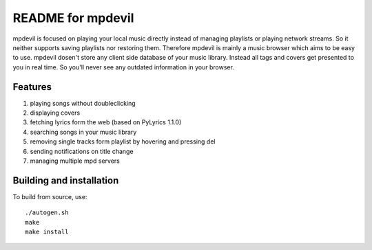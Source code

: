 README for mpdevil
==================
mpdevil is focused on playing your local music directly instead of managing playlists or playing network streams. So it neither supports saving playlists nor restoring them. Therefore mpdevil is mainly a music browser which aims to be easy to use. mpdevil dosen't store any client side database of your music library. Instead all tags and covers get presented to you in real time. So you'll never see any outdated information in your browser.

Features
--------

1. playing songs without doubleclicking
2. displaying covers
3. fetching lyrics form the web (based on PyLyrics 1.1.0)
4. searching songs in your music library
5. removing single tracks form playlist by hovering and pressing del
6. sending notifications on title change
7. managing multiple mpd servers

Building and installation
-------------------------

To build from source, use::

    ./autogen.sh
    make
    make install
    
